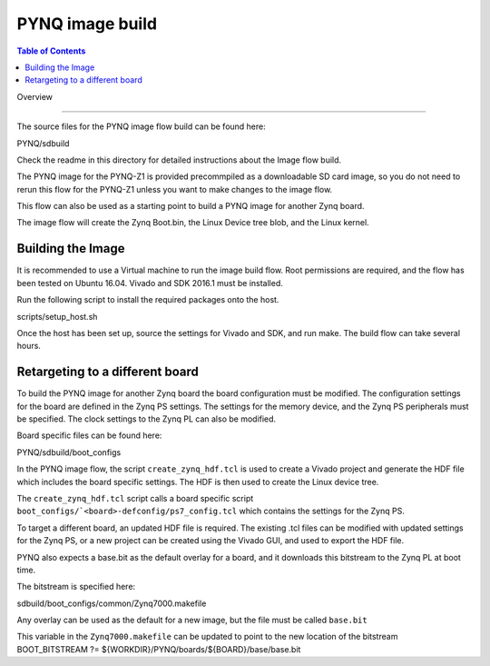 *****************
PYNQ image build 
*****************

.. contents:: Table of Contents
   :depth: 2
 
Overview

=================

The source files for the PYNQ image flow build can be found here:

PYNQ/sdbuild

Check the readme in this directory for detailed instructions about the Image flow build. 

The PYNQ image for the PYNQ-Z1 is provided precommpiled as a downloadable SD card image, so you do not need to rerun this flow for the PYNQ-Z1 unless you want to make changes to the image flow. 

This flow can also be used as a starting point to build a PYNQ image for another Zynq board. 

The image flow will create the Zynq Boot.bin, the Linux Device tree blob, and the Linux kernel. 

Building the Image
=========================

It is recommended to use a Virtual machine to run the image build flow. Root permissions are required, and the flow has been tested on Ubuntu 16.04.
Vivado and SDK 2016.1 must be installed.

Run the following script to install the required packages onto the host.

scripts/setup_host.sh

Once the host has been set up, source the settings for Vivado and SDK, and run make. The build flow can take several hours. 


Retargeting to a different board
==================================

To build the PYNQ image for another Zynq board the board configuration must be modified. The configuration settings for the board are defined in the Zynq PS settings. The settings for the memory device, and the Zynq PS peripherals must be specified. The clock settings to the Zynq PL can also be modified. 

Board specific files can be found here:

PYNQ/sdbuild/boot_configs


In the PYNQ image flow, the script ``create_zynq_hdf.tcl`` is used to create a Vivado project and generate the HDF file which includes the board specific settings. The HDF is then used to create the Linux device tree.

The ``create_zynq_hdf.tcl`` script calls a board specific script ``boot_configs/`<board>-defconfig/ps7_config.tcl`` which contains the settings for the Zynq PS. 

To target a different board, an updated HDF file is required. The existing .tcl files can be modified with updated settings for the Zynq PS, or a new project can be created using the Vivado GUI, and used to export the HDF file. 

PYNQ also expects a base.bit as the default overlay for a board, and it downloads this bitstream to the Zynq PL at boot time.

The bitstream is specified here:

sdbuild/boot_configs/common/Zynq7000.makefile

Any overlay can be used as the default for a new image, but the file must be called ``base.bit`` 

This variable in the ``Zynq7000.makefile`` can be updated to point to the new location of the bitstream
BOOT_BITSTREAM ?= ${WORKDIR}/PYNQ/boards/${BOARD}/base/base.bit
